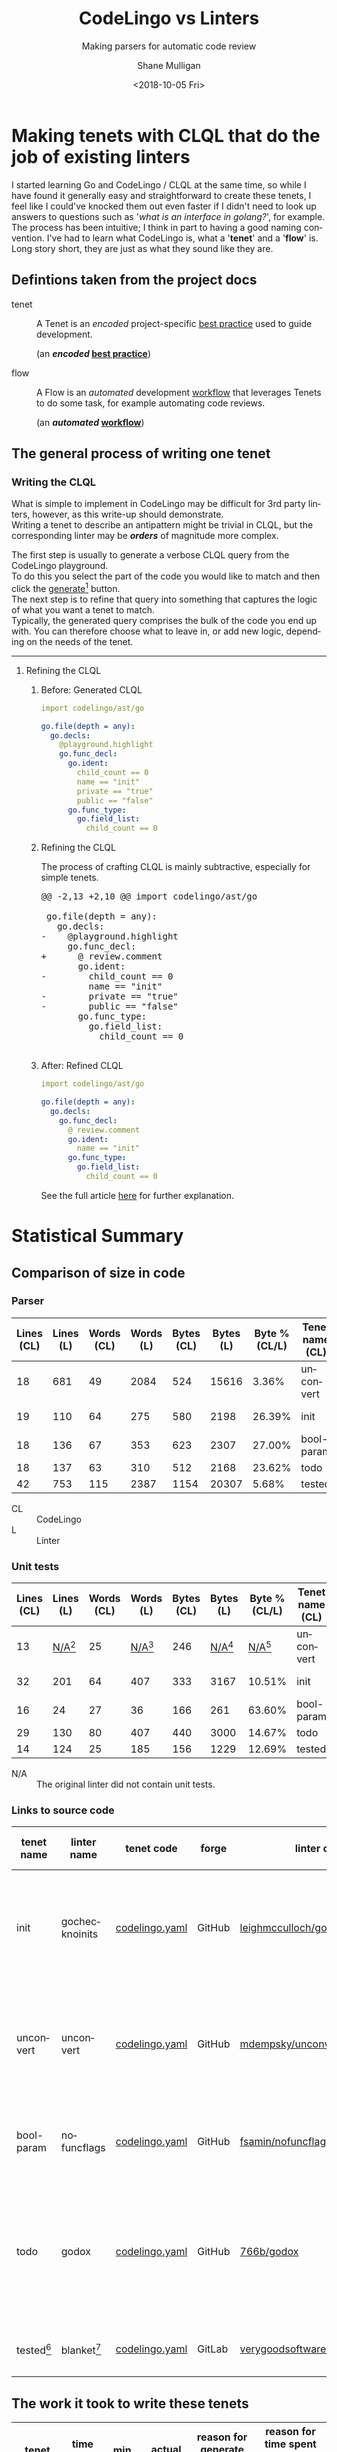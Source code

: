 #+OPTIONS: \n:t 
#+HTML_HEAD: <link rel="stylesheet" type="text/css" href="https://mullikine.github.io/org-main.css"/>
#+HTML_HEAD: <link rel="stylesheet" type="text/css" href="https://mullikine.github.io/magit.css"/>
#+TITLE:     CodeLingo vs Linters
#+SUBTITLE:  Making parsers for automatic code review
#+AUTHOR:    Shane Mulligan
#+EMAIL:     mullikine@gmail.com
#+DATE:      <2018-10-05 Fri>
#+LANGUAGE:  en

* Making tenets with CLQL that do the job of existing linters
I started learning Go and CodeLingo / CLQL at the same time, so while I have found it generally easy and straightforward to create these tenets, I feel like I could've knocked them out even faster if I didn't need to look up answers to questions such as '/what is an interface in golang?/', for example. The process has been intuitive; I think in part to having a good naming convention. I've had to learn what CodeLingo is, what a '*tenet*' and a '*flow*' is. Long story short, they are just as what they sound like they are.

** Defintions taken from the project docs
+ tenet :: A Tenet is an /encoded/ project-specific _best practice_ used to guide development.

           (an */encoded/ _best practice_*)

+ flow :: A Flow is an /automated/ development _workflow_ that leverages Tenets to do some task, for example automating code reviews.

          (an */automated/ _workflow_*)

** The general process of writing one tenet
*** Writing the CLQL
What is simple to implement in CodeLingo may be difficult for 3rd party linters, however, as this write-up should demonstrate.
Writing a tenet to describe an antipattern might be trivial in CLQL, but the corresponding linter may be /*orders*/ of magnitude more complex.

The first step is usually to generate a verbose CLQL query from the CodeLingo playground.
To do this you select the part of the code you would like to match and then click the _generate_[fn:gen] button.
The next step is to refine that query into something that captures the logic of what you want a tenet to match.
Typically, the generated query comprises the bulk of the code you end up with.  You can therefore choose what to leave in, or add new logic, depending on the needs of the tenet.

-----

**** Refining the CLQL
***** Before: Generated CLQL
#+BEGIN_SRC yaml
  import codelingo/ast/go

  go.file(depth = any):
    go.decls:
      @playground.highlight
      go.func_decl:
        go.ident:
          child_count == 0
          name == "init"
          private == "true"
          public == "false"
        go.func_type:
          go.field_list:
            child_count == 0
#+END_SRC

***** Refining the CLQL
The process of crafting CLQL is mainly subtractive, especially for simple tenets.

#+BEGIN_EXPORT html
<div class="org-src-container">
<pre>
<span class="magit-diff-hunk-heading">@@ -2,13 +2,10 @@ import codelingo/ast/go
</span><span class="magit-diff-context"> 
 go.file(depth = any):
   go.decls:
</span><span class="magit-diff-removed">-    @playground.highlight
</span><span class="magit-diff-context">     go.func_decl:
</span><span class="magit-diff-added">+      @ review.comment
</span><span class="magit-diff-context">       go.ident:
</span><span class="magit-diff-removed">-        child_count == 0
</span><span class="magit-diff-context">         name == "init"
</span><span class="magit-diff-removed">-        private == "true"
-        public == "false"
</span><span class="magit-diff-context">       go.func_type:
         go.field_list:
           child_count == 0
</span>
</pre>
</div>
#+END_EXPORT

***** After: Refined CLQL
#+BEGIN_SRC yaml
  import codelingo/ast/go

  go.file(depth = any):
    go.decls:
      go.func_decl:
        @ review.comment
        go.ident:
          name == "init"
        go.func_type:
          go.field_list:
            child_count == 0
#+END_SRC

See the full article [[http://mullikine.github.io/codelingo-vs-linters/main.html][here]] for further explanation.

* Statistical Summary
** Comparison of size in code
*** Parser
| Lines (CL) | Lines (L) | Words (CL) | Words (L) | Bytes (CL) | Bytes (L) | Byte % (CL/L) | Tenet name (CL) | linter name (L) |
|------------+-----------+------------+-----------+------------+-----------+---------------+-----------------+-----------------|
|         18 |       681 |         49 |      2084 |        524 |     15616 |         3.36% | unconvert       | unconvert       |
|         19 |       110 |         64 |       275 |        580 |      2198 |        26.39% | init            | gochecknoinits  |
|         18 |       136 |         67 |       353 |        623 |      2307 |        27.00% | bool-param      | nofuncflags     |
|         18 |       137 |         63 |       310 |        512 |      2168 |        23.62% | todo            | godox           |
|         42 |       753 |        115 |      2387 |       1154 |     20307 |         5.68% | tested          | blanket         |

#+ATTR_HTML: :class graph
[[file:clvsl.png]]


+ CL :: CodeLingo
+ L :: Linter

*** Unit tests

 | Lines (CL) |      Lines (L) | Words (CL) |      Words (L) | Bytes (CL) |      Bytes (L) |  Byte % (CL/L) | Tenet name (CL) | linter name (L) |
 |------------+----------------+------------+----------------+------------+----------------+----------------+-----------------+-----------------|
 |         13 | _N/A_[fn:none] |         25 | _N/A_[fn:none] |        246 | _N/A_[fn:none] | _N/A_[fn:none] | unconvert       | unconvert       |
 |         32 |            201 |         64 |            407 |        333 |           3167 |         10.51% | init            | gochecknoinits  |
 |         16 |             24 |         27 |             36 |        166 |            261 |         63.60% | bool-param      | nofuncflags     |
 |         29 |            130 |         80 |            407 |        440 |           3000 |         14.67% | todo            | godox           |
 |         14 |            124 |         25 |            185 |        156 |           1229 |         12.69% | tested          | blanket         |

 #+BEGIN_COMMENT
 This calculates the percentages. I wanted a % sign after but couldnt figure it out
 #+TBLFM: @3$7=100*@3$5/@3$6;%.2f::@4$7=100*@4$5/@4$6;%.2f::@5$7=100*@5$5/@5$6;%.2f::@6$7=100*@6$5/@6$6;%.2f
 #+END_COMMENT

[fn:none] The original linter did not contain unit tests.


+ N/A :: The original linter did not contain unit tests.

*** Links to source code
| tenet name | linter name    | tenet code     | forge  | linter code                      | description                                              |
|------------+----------------+----------------+--------+----------------------------------+----------------------------------------------------------|
| init       | gochecknoinits | [[https://github.com/codelingo/codelingo/blob/master/tenets/codelingo/go/init/codelingo.yaml][codelingo.yaml]] | GitHub | [[https://github.com/leighmcculloch/gochecknoinits][leighmcculloch/gochecknoinits]]    | Check that no init functions are present in Go code.     |
| unconvert  | unconvert      | [[https://github.com/codelingo/codelingo/blob/master/tenets/codelingo/go/unconvert/codelingo.yaml][codelingo.yaml]] | GitHub | [[https://github.com/mdempsky/unconvert/][mdempsky/unconvert]]               | Remove unnecessary type conversions from Go source       |
| bool-param | nofuncflags    | [[https://github.com/mullikine/codelingo/blob/master/tenets/codelingo/go/bool-param/codelingo.yaml][codelingo.yaml]] | GitHub | [[https://github.com/fsamin/nofuncflags][fsamin/nofuncflags]]               | because flag arguments are ugly                          |
| todo       | godox          | [[https://github.com/mullikine/codelingo/blob/master/tenets/codelingo/go/todo/codelingo.yaml][codelingo.yaml]] | GitHub | [[https://github.com/766b/godox/][766b/godox]]                       | extract speficic comments from Go code based on keywords |
| tested[fn:blanket]     | blanket[fn:blanket] | [[https://github.com/codelingo/codelingo/blob/master/tenets/codelingo/go/tested/codelingo.yaml][codelingo.yaml]] | GitLab | [[https://gitlab.com/verygoodsoftwarenotvirus/blanket][verygoodsoftwarenotvirus/blanket]] | a coverage helper tool                                   |

** The work it took to write these tenets
| tenet name | time to write | min clicks | actual clicks[fn:approx] | reason for *generate query*[fn:gen] click/s              | reason for time spent greater or less than 10 mins               |
|------------+---------------+------------+--------------------------+----------------------------------------------------------+------------------------------------------------------------------|
| init       | 10 mins       |          1 |                        1 | to find an initial fact for a top-level init function    |                                                                  |
| unconvert  | 20 mins       |          1 |                        2 | to generalise unit test to any type conversion           | to create string variable to match function name with ident type |
| bool-param | 5 mins        |          1 |                        1 | to generate initial query                                | the generated query was ~= the finished tenet                    |
| todo       | 10 mins       |          1 |                        1 | to find the CLQL fact for comment                        |                                                                  |
| tested[fn:blanket]     | 20 mins       |          1 |                        2 | to find the initial query for a filename with identifier | learning to use CLQL functions                                   |

+ min clicks :: The number of times I needed to press _generate query_[fn:gen] to discover the CLQL syntax I needed.
+ actual clicks :: The approximate number of times I ended up to pressing _generate query_, for exploratory purposes.

** The work it took to write their unit tests
 | tenet name | time to write[fn:approx] | _generate_[fn:gen] clicks[fn:approx] | additional time | reason for additional time         | test runs[fn:tests] | reason for additional testing of unit tests     |
 |------------+--------------------------+--------------------------------------+-----------------+------------------------------------+-------+------------------------------------------------------|
 | init       | 10 mins                  |                                    1 |                 |                                    |     2 |                                                      |
 | unconvert  | 10 mins                  |                                    2 | 10 mins         | to find example code for unit test |     2 |                                                      |
 | bool-param | 5 mins                   |                                    1 |                 |                                    |     2 |                                                      |
 | todo       | 10 mins                  |                                    1 |                 |                                    |     2 |                                                      |
 | tested[fn:blanket]     | 20 mins                  |                                    1 |                 |                                    |     4 | ensure multi-file unit tests are working as expected |

*** Caveats
**** unconvert
- This linter did not have any unit tests that I could use in the creation of the tenet.

  I ran the original linter on a repository to find an example of what to put into a unit test.

**** blanket
- Blanket has a limitation.

  It can handle single-level selector expressions with great ease, but it doesn't recursively dive into those selectors for a number of reasons.

  The tenet 'tested' doesn't look at the function call to make sure it is the same object that is calling. It only checks that the method being called has the same name and that it is being called within a test function and file of appropriate name.

  It can, however, find if said method was called with arbitrary nesting.

  So it doesn't have the same recursive limitation as blanket, but may give rise to false positives in some circumstances.

** Read the full article [[http://mullikine.github.io/codelingo-vs-linters/main.html][here]].


[fn:blanket] See caveats.


[fn:tests] The number of times I had to *test* the tenet.


[fn:approx] These are approximations.


[fn:gen] This is what the button looks like.
[[file:generate.png]]

